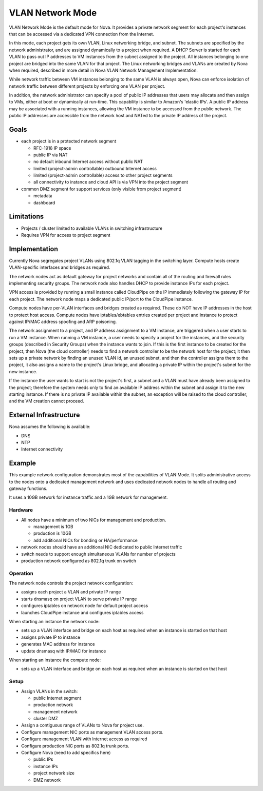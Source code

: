 ..
      Copyright 2010 United States Government as represented by the
      Administrator of the National Aeronautics and Space Administration.
      All Rights Reserved.

      Licensed under the Apache License, Version 2.0 (the "License"); you may
      not use this file except in compliance with the License. You may obtain
      a copy of the License at

          http://www.apache.org/licenses/LICENSE-2.0

      Unless required by applicable law or agreed to in writing, software
      distributed under the License is distributed on an "AS IS" BASIS, WITHOUT
      WARRANTIES OR CONDITIONS OF ANY KIND, either express or implied. See the
      License for the specific language governing permissions and limitations
      under the License.


VLAN Network Mode
=================
VLAN Network Mode is the default mode for Nova.  It provides a private network
segment for each project's instances that can be accessed via a dedicated
VPN connection from the Internet.

In this mode, each project gets its own VLAN, Linux networking bridge, and subnet. The subnets are specified by the network administrator, and are assigned dynamically to a project when required. A DHCP Server is started for each VLAN to pass out IP addresses to VM instances from the subnet assigned to the project. All instances belonging to one project are bridged into the same VLAN for that project. The Linux networking bridges and VLANs are created by Nova when required, described in more detail in Nova VLAN Network Management Implementation. 

.. 
    (this text revised above)
    Because the flat network and flat DhCP network are simple to understand and yet do not scale well enough for real-world cloud systems, this section focuses on the VLAN network implementation by the VLAN Network Manager. 


    In the VLAN network mode, all the VM instances of a project are connected together in a VLAN with the specified private subnet. Each running VM instance is assigned an IP address within the given private subnet. 

.. todo:: Insert Figure 2 from "An OpenStack Network Overview" contributed by Citrix

While network traffic between VM instances belonging to the same VLAN is always open, Nova can enforce isolation of network traffic between different projects by enforcing one VLAN per project. 

In addition, the network administrator can specify a pool of public IP addresses that users may allocate and then assign to VMs, either at boot or dynamically at run-time. This capability is similar to Amazon's 'elastic IPs'. A public IP address may be associated with a running instances, allowing the VM instance to be accessed from the public network. The public IP addresses are accessible from the network host and NATed to the private IP address of the project. 

.. todo:: Describe how a public IP address could be associated with a project (a VLAN)


Goals
-----

* each project is in a protected network segment

  * RFC-1918 IP space
  * public IP via NAT
  * no default inbound Internet access without public NAT
  * limited (project-admin controllable) outbound Internet access
  * limited (project-admin controllable) access to other project segments
  * all connectivity to instance and cloud API is via VPN into the project segment

* common DMZ segment for support services (only visible from project segment)

  * metadata
  * dashboard


Limitations
-----------

* Projects / cluster limited to available VLANs in switching infrastructure
* Requires VPN for access to project segment


Implementation
--------------
Currently Nova segregates project VLANs using 802.1q VLAN tagging in the 
switching layer.  Compute hosts create VLAN-specific interfaces and bridges 
as required.

The network nodes act as default gateway for project networks and contain 
all of the routing and firewall rules implementing security groups.  The
network node also handles DHCP to provide instance IPs for each project.

VPN access is provided by running a small instance called CloudPipe 
on the IP immediately following the gateway IP for each project.  The
network node maps a dedicated public IP/port to the CloudPipe instance.

Compute nodes have per-VLAN interfaces and bridges created as required.
These do NOT have IP addresses in the host to protect host access.
Compute nodes have iptables/ebtables entries created per project and
instance to protect against IP/MAC address spoofing and ARP poisoning.

The network assignment to a project, and IP address assignment to a VM instance, are triggered when a user starts to run a VM instance. When running a VM instance, a user needs to specify a project for the instances, and the security groups (described in Security Groups) when the instance wants to join. If this is the first instance to be created for the project, then Nova (the cloud controller) needs to find a network controller to be the network host for the project; it then sets up a private network by finding an unused VLAN id, an unused subnet, and then the controller assigns them to the project, it also assigns a name to the project's Linux bridge, and allocating a private IP within the project's subnet for the new instance.

If the instance the user wants to start is not the project's first, a subnet and a VLAN must have already been assigned to the project; therefore the system needs only to find an available IP address within the subnet and assign it to the new starting instance. If there is no private IP available within the subnet, an exception will be raised to the cloud controller, and the VM creation cannot proceed.

.. todo:: insert the name of the Linux bridge, is it always named bridge?

External Infrastructure
-----------------------

Nova assumes the following is available:

* DNS
* NTP
* Internet connectivity


Example
-------

This example network configuration demonstrates most of the capabilities
of VLAN Mode.  It splits administrative access to the nodes onto a dedicated
management network and uses dedicated network nodes to handle all
routing and gateway functions.

It uses a 10GB network for instance traffic and a 1GB network for management.


Hardware
~~~~~~~~

* All nodes have a minimum of two NICs for management and production.

  * management is 1GB
  * production is 10GB
  * add additional NICs for bonding or HA/performance

* network nodes should have an additional NIC dedicated to public Internet traffic
* switch needs to support enough simultaneous VLANs for number of projects
* production network configured as 802.1q trunk on switch


Operation
~~~~~~~~~

The network node controls the project network configuration:

* assigns each project a VLAN and private IP range
* starts dnsmasq on project VLAN to serve private IP range
* configures iptables on network node for default project access
* launches CloudPipe instance and configures iptables access

When starting an instance the network node:

* sets up a VLAN interface and bridge on each host as required when an
  instance is started on that host
* assigns private IP to instance
* generates MAC address for instance
* update dnsmasq with IP/MAC for instance

When starting an instance the compute node:

* sets up a VLAN interface and bridge on each host as required when an
  instance is started on that host


Setup
~~~~~

* Assign VLANs in the switch:

  * public Internet segment
  * production network
  * management network
  * cluster DMZ

* Assign a contiguous range of VLANs to Nova for project use.
* Configure management NIC ports as management VLAN access ports.
* Configure management VLAN with Internet access as required
* Configure production NIC ports as 802.1q trunk ports.
* Configure Nova (need to add specifics here)

  * public IPs
  * instance IPs
  * project network size
  * DMZ network

.. todo:: need specific Nova configuration added
